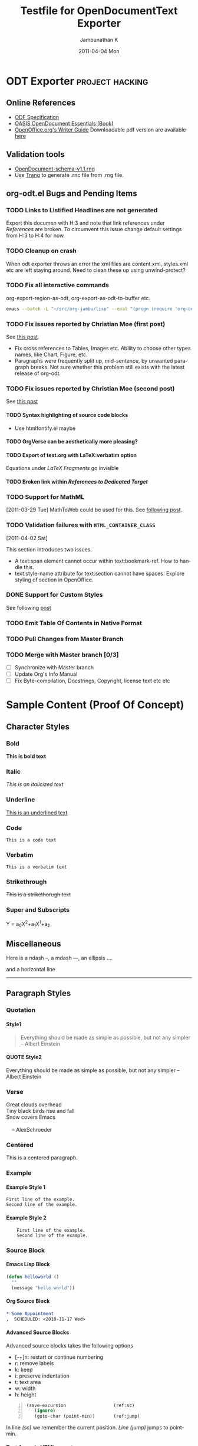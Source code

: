 #+TITLE: Testfile for OpenDocumentText Exporter
#+AUTHOR:    Jambunathan K
#+EMAIL:     kjambunathan@gmail.com
#+DATE:      2011-04-04 Mon
#+DESCRIPTION:
#+KEYWORDS:
#+LANGUAGE:  en
#+OPTIONS:   H:4 num:t toc:t \n:nil @:t ::t |:t ^:t -:t f:t *:t <:t
#+OPTIONS:   TeX:t LaTeX:t skip:nil d:nil todo:t pri:nil tags:not-in-toc

#+EXPORT_SELECT_TAGS: export
#+EXPORT_EXCLUDE_TAGS: noexport
#+LINK_UP:   
#+LINK_HOME: 
#+XSLT:
#+STARTUP: overview


# Use C-c C-e O or C-c C-e o to export this buffer to OpenDocumentText

* ODT Exporter						    :project:hacking:
** Online References
   - [[http://docs.oasis-open.org/office/v1.1/OS/OpenDocument-v1.1-html/OpenDocument-v1.1.html][ODF Specification]]
   - [[http://books.evc-cit.info/odbook/book.html][OASIS OpenDocument Essentials (Book)]]
   - [[http://wiki.services.openoffice.org/wiki/Documentation/OOo3_User_Guides/Writer_Guide][OpenOffice.org's Writer Guide]]
     Downloadable pdf version are available [[http://wiki.services.openoffice.org/wiki/Documentation/OOo3_User_Guides/Chapters][here]]

** Validation tools
   - [[http://docs.oasis-open.org/office/v1.1/OS/OpenDocument-schema-v1.1.rng][OpenDocument-schema-v1.1.rng]]
   - Use [[http://www.thaiopensource.com/relaxng/trang.html][Trang]] to generate .rnc file from .rng file.

** org-odt.el Bugs and Pending Items
*** TODO Links to Listified Headlines are not generated
    Export this documen with H:3 and note that link references under
    [[References]] are broken. To circumvent this issue change default
    settings from H:3 to H:4 for now.
*** TODO Cleanup on crash
    When odt exporter throws an error the xml files are content.xml,
    styles.xml etc are left staying around. Need to clean these up
    using unwind-protect?
*** TODO Fix all interactive commands
    org-export-region-as-odt, org-export-as-odt-to-buffer etc. 
#+begin_src sh
  emacs --batch -L "~/src/org-jambu/lisp" --eval "(progn (require 'org-odt) (setq org-export-headline-levels 3) (toggle-debug-on-error))" --visit=draftcopy.org --funcall org-export-as-odt-batch
#+end_src

*** TODO Fix issues reported by Christian Moe (first post)
    SCHEDULED: <2011-01-31 Mon>
    See [[http://lists.gnu.org/archive/html/emacs-orgmode/2011-01/msg01293.html][this post]].

    - Fix cross references to Tables, Images etc. Ability to choose
      other types names, like Chart, Figure, etc.
    - Paragraphs were frequently split up, mid-sentence, by unwanted
      paragraph breaks. Not sure whether this problem still exists
      with the latest release of org-odt.

*** TODO Fix issues reported by Christian Moe (second post)
    SCHEDULED: <2011-03-21 Mon>
    See [[http://lists.gnu.org/archive/html/emacs-orgmode/2011-03/msg01379.html][this post]]

**** TODO Syntax highlighting of source code blocks
     - Use htmlfontify.el maybe

**** TODO OrgVerse can be aesthetically more pleasing?

**** TODO Export of test.org with LaTeX:verbatim option
     Equations under  [[LaTeX Fragments]] go invisible

**** TODO Broken link within [[References to Dedicated Target]] 

*** TODO Support for MathML
    [2011-03-29 Tue]
    MathToWeb could be used for this. See [[http://lists.gnu.org/archive/html/emacs-orgmode/2011-03/msg01755.html][following post]].

*** TODO Validation failures with =HTML_CONTAINER_CLASS= 
    [2011-04-02 Sat]
    :PROPERTIES:
    :HTML_CONTAINER_CLASS: custom
    :END:

    This section introduces two issues. 
    - A text:span element cannot occur within text:bookmark-ref. How
      to handle this.
    - text:style-name attribute for text:section cannot have
      spaces. Explore styling of section in OpenOffice.

*** TODO Tables within a list-item				   :noexport:
    Tables cannot occur as list-item. OpenOffice Writer seems to
    handle this scenario as follows: While encountering a table
    terminate the top-level list. Insert formatted Table with the same
    indentation as if it were a list-item of the original list. Once
    the table is inserted, re-open the list and start emitting the
    following list-items at the right nested level.

    Fixing this bug would require that the list callbacks provide
    information on the indentation level of the current list. Not sure
    how to set the Table indentation properties?

    - L1.1
    - L1.2
      - L2.1
      - L2.2

	|   | formula debugger label | processing stage           |
	| / | <                      | <>                         |
	|---+------------------------+----------------------------|
	|   | Result:                | output of Calc             |
	|   | Format:                | reformatting with =printf= |


      - L2.3
    - L1.3
      
*** DONE Support for Custom Styles
    CLOSED: <2011-03-24 Thu>
    :LOGBOOK:
    - CLOSING NOTE  <2011-03-24 Thu>
    :END:

    See following [[http://lists.gnu.org/archive/html/emacs-orgmode/2011-03/msg01512.html][post]]

*** TODO Emit Table Of Contents in Native Format
*** TODO Pull Changes from Master Branch
    SCHEDULED: <2011-04-02 Sat .+21d>

*** TODO Merge with Master branch [0/3]
    - [ ] Synchronize with Master branch
    - [ ] Update Org's Info Manual
    - [ ] Fix Byte-compilation, Docstrings, Copyright, license text
      etc etc


* Sample Content (Proof Of Concept)
** Character Styles
*** Bold

    *This is bold text*
    
*** Italic

    /This is an italicized text/
    
*** Underline

    _This is an underlined text_
    
*** Code

    =This is a code text=
    
*** Verbatim

    ~This is a verbatim text~
    
*** Strikethrough

    +This is a strikethorugh text+

*** Super and Subscripts

    Y = a_{0}X^{2}+a_{1}X^{1}+a_{2}
** Miscellaneous
   
   Here is a ndash --, a mdash ---, an ellipsis ....
   
   and a horizontal line
   ---------------------
   
** Paragraph Styles
*** Quotation
    
**** Style1

#+BEGIN_QUOTE
    Everything should be made as simple as possible,
    but not any simpler -- Albert Einstein
#+END_QUOTE
    
**** QUOTE Style2

     Everything should be made as simple as possible,
     but not any simpler -- Albert Einstein

*** Verse

#+BEGIN_VERSE
  Great clouds overhead
  Tiny black birds rise and fall
  Snow covers Emacs
 
      -- AlexSchroeder
#+END_VERSE
      
*** Centered

#+BEGIN_CENTER
   This is a centered paragraph.
#+END_CENTER
  
*** Example
**** Example Style 1

#+begin_example
  First line of the example.
  Second line of the example.
#+end_example  
  
**** Example Style 2

:     First line of the example.
:     Second line of the example.
    
  
*** Source Block
**** Emacs Lisp Block 
#+begin_src emacs-lisp
  (defun helloworld () 
    ""
    (message "hello world"))
#+end_src  
    
**** Org Source Block
    
#+begin_src org
  ,* Some Appointment
  ,  SCHEDULED: <2010-11-17 Wed>
#+end_src    

**** Advanced Source Blocks 
     Advanced source blocks takes the following options 
     - [-+]n: restart or continue numbering
     - r: remove labels
     - k: keep
     - i: preserve indentation
     - t: text area
     - w: width
     - h: height
     #+BEGIN_SRC emacs-lisp -n
     (save-excursion                  (ref:sc)
        (ignore)
        (goto-char (point-min))       (ref:jump)
     #+END_SRC

     In line [[(sc)]] we remember the current position.  [[(jump)][Line (jump)]] jumps
     to point-min.

**** Text Areas in HTML export

     #+BEGIN_EXAMPLE -t -w 40
       (defun org-xor (a b)
          "Exclusive or."
          (if a (not b) b))
     #+END_EXAMPLE

** Native HTML and ODT
*** Handcrafted Para
   
#+begin_html
  <p> 
    This is a handwritten html para
  </p>
#+end_html
   

#+begin_odt
  <text:p> This is a handwritten odt para</text:p>
#+end_odt

#+HTML: <div style="width:50%;float:left;">
  *English Alphabets*
    - A
    - B 
    - C
  *Greek Alphabets*
    - Alpha
    - Beta
    - Gamma
  #+html: </div>
  #+html: <div style="width:50%;float:right;">
  *Reversed English Alphabets*
    - C
    - B
    - A
  *Reversed Greek Alphabets*
    - Gamma
    - Beta
    - Alpha
  #+HTML: </div>


*** An Equation as Embeded MathML
   A trigonometric equation embedded in *MathML*

#+begin_odt
  <text:p>
    <draw:frame draw:style-name="fr2" draw:name="Object3" text:anchor-type="as-char" svg:width="6.371cm" svg:height="0.483cm" draw:z-index="3">
      <draw:object>
        <math xmlns="http://www.w3.org/1998/Math/MathML">
          <semantics>
            <mrow>
              <mi>sin</mi>
              <mrow>
                <mrow>
                  <mo stretchy="false">(</mo>
                  <mrow>
                    <mi>A</mi>
                    <mo stretchy="false">+</mo>
                    <mi>B</mi>
                  </mrow>
                  <mo stretchy="false">)</mo>
                </mrow>
                <mi mathvariant="normal">=</mi>
                <mi>sin</mi>
              </mrow>
              <mi mathvariant="italic">ACos</mi>
              <mrow>
                <mi>B</mi>
                <mo stretchy="false">+</mo>
                <mi>cos</mi>
              </mrow>
              <mi>A</mi>
              <mi>sin</mi>
              <mi>B</mi>
            </mrow>
            <annotation encoding="StarMath 5.0">sin (A+B) = sin ACos B + cos A sin B
            </annotation>
          </semantics>
        </math>
      </draw:object>
    </draw:frame>
  </text:p>
#+end_odt

** Lists
*** Simple Lists
**** Numbered List
     
     This is a numbered list.
     
     1. L1N1
     2. L1N2
     3. L1N3
     
**** Bulleted List
     
     This is a bulleted list.
     - L1B1
     - L1B2
     - L1B3
     
**** Description List
     
     There is a nested description list down below
     - Term-1 :: This is a definition for Term-1 which wraps around to
                 the next line
     - Term-2 :: This is a definition for Term-2 which wraps around to
                 the next line
       - Term-2.1 :: Definition for Term-2.1
       - Term-2.2 :: Definition for Term-2.2
     
**** A Complex List
     
     1. L1N1
       	1. L2N2
       	2. L2N3
     2. L1N4
       	* L2B1
       	* L2B2
	  - L3B3
	    
	    First paragraph.
	    
	    Second paragraph.
	    
	  - L3B4
     3. L1N5
       	1. L2N6
           1. L3N7

*** A Very Complex List
**** Lord of the Rings

     My favorite scenes are (in this order)
     1. The attack of the Rohirrim
     2. Eowyn's fight with the witch king
       	+ this was already my favorite scene in the book
       	+ I really like Miranda Otto.
          - Definition-1 :: Description-1
          - Definition-2 :: Description-2
     3. Peter Jackson being shot by Legolas
       	He makes a really funny face when it happens.
       	- on DVD only
     But in the end, no individual scenes matter but the film as a whole.
     Important actors in this film are:
     - Elijah Wood :: He plays Frodo
     - Sean Austin :: He plays Sam, Frodo's friend.  I still remember
		      him very well from his role as Mikey Walsh in
		      The Goonies
       - Embedded Definition 1 :: Embedded Description 1
       - Embedded Definition 2 :: Embedded Description 2
	    
** Images
*** Image URLs
    See the You can see the official logo of Orgmode here:
    [[http://orgmode.org/img/org-mode-unicorn.png]]

*** Inlined Images
**** A simple inlined image

    [[./org-mode-unicorn.png]]
    
**** A simple image with caption and label
  
#+CAPTION: Unicorn Logo
#+LABEL: fig:1024
  [[./org-mode-unicorn.png]]

**** An image that is explicitly sized
#+CAPTION: Unicorn Logo
#+LABEL: fig:1025
#+ATTR_ODT: (:width 10 :height 10)
  [[./org-mode-unicorn.png]]

**** An image that is scaled
#+ATTR_ODT: (:scale 0.5)
  [[./org-mode-unicorn.png]]

*** Thumbnails
    This is a clickable image [[http://orgmode.org][./org-mode-unicorn.png]]
   

*** Reference to an Image
    Please refer to \ref{fig:1024} for further information.
    
*** LaTeX Fragments 

**** LaTeX Fragment1
#   See org-format-latex-options
    
    There is a equation down below.

   \begin{equation}
     e = \frac{1}{2}mv^2
   \end{equation}
   
**** LaTeX Fragment2
     
     \begin{equation}
     x=\sqrt{b} 
     \end{equation}
     
     If $a^2=b$ and \( b=2 \), then the solution must be either $$
     a=+\sqrt{2} $$ or \[ a=-\sqrt{2} \].

** File URLs
*** Relative URL
    [[../../../lisp/org-html.el][This is a relative link to org-html.el]]

*** Absolute URL
    [[file:~/src/orgmode.org/contrib/odt/OrgOdtStyles.xml][This is an absolute link to styles file]]

** Links
*** Targets
**** Fuzzy Target
**** Target with CUSTOMID
     :PROPERTIES:
     :CUSTOM_ID: aabbccddeeff
     :END:
     
**** Dedicated Target Style1
#   <<Dedicated Target>>    
    
**** Dedicated Target Style2

     There is a dedicated target at the end of this sentence -
     <<Dedicated Target1>>.
     
**** <<<Radioed Target>>>
     
*** References
**** References to Fuzzy Target

     This is a link to [[Fuzzy Target]].
     
**** References to CUSTOMID links

     This is a link to [[#aabbccddeeff][Target with CUSTOMID]]. This is nodesc link to [[#aabbccddeeff]].
     
**** References to Dedicated Target

     There is a link to nodesc [[Dedicated Target]] here. There is a link
     to [[Dedicated%20Target][Jump to Dedicated Target]] here.
     
     There is a link to [[Dedicated%20Target1][Dedicated Target1]] here.
     
**** References to Radioed Links

     This section has references to Radioed Target. One more reference
     to Radioed Target.

** Tables
*** A simple Orgmode Table
    
    | EST | New York | -5:00 |
    | IST | Madras   | +5:30 |
    | AST | Bahrain  | +3:00 |

*** A formatted Orgmode Table

#+CAPTION: An Example Table
#+LABEL:   table:10

    |     Labels | C1          | C2            |           C3 |
    |------------+-------------+---------------+--------------|
    |          / | <           | >             |           <> |
    |        <r> | <l>         | <c>           |          <r> |
    | R1 (Right) | R1C1 (Left) | R1C2 (Center) | R1C3 (Right) |
    |         R2 | R2C1        | R2C2          |         R2C3 |
    |------------+-------------+---------------+--------------|
    |         R3 | R3C1        | R3C2          |         R3C3 |
    |         R4 | R4C1        | R4C2          |         R4C3 |
    |------------+-------------+---------------+--------------|
    |         R5 | R5C1        | R5C2          |         R5C3 |
    |         R6 | R6C1        | R6C2          |         R6C3 |
    |         R7 | R7C1        | R7C2          |         R7C3 |
    |------------+-------------+---------------+--------------|

*** Table.el Table with no Spanning
# See org-export-prefer-native-exporter-for-tables

    +---------------+---------------+
    |Term           |Percentage     |
    +---------------+---------------+
    |Quarter        |25%            |
    |One-Fourth     |               |
    +---------------+---------------+
    |Half           |50%            |
    |One-by-Two     |               |
    +---------------+---------------+
    |Three-Quarters |75%            |
    |Three-Fourths  |               |
    +---------------+---------------+
    |Full           |100%           |
    |Whole          |               |
    +---------------+---------------+
    
*** Table.el Table with Spanning
     
    +----------+---------------------+----------+
    |Name      |cmd        calls     |Percentage|
    +----------+                     +----------+
    |rgb       |93         534       |46%       |
    +----------+                     +----------+
    |Xah       |82         090       |40%       |
    +----------+                     +----------+
    |total     |203        118       |100%      |
    +----------+---------------------+----------+
    
*** Another Table.el Table with Spanning

    +-----------+----------+
    |   R1C1    |   R1C2   |
    +-----------+----------+
    |      R2C1 R2C2       |
    +-----------+----------+
    |   R3C1    |   R3C2   |
    |           +----------+
    |   R4C1    |   R4C2   |
    +-----------+----------+

** Table Referenced

   Please refer to \ref{table:10} for further information.

** Footnote Definitions (Part 1)

[fn:XYZ] There is a link to [[http://Orgmode.org][Orgmode.org]].

** Footnote Usage
*** Plain Footnotes

    This paragraph has multiple references to the same footnote. This
    is the first reference to a footnote [1]. This is a second
    reference to the same footnote [1].
    
*** Named Footnotes

    Footnote named XYZ [fn:XYZ].

*** Inlined Footnote

    Inlined footnote [fn:: inline definition]
    
*** Named and Inlined Footnote

   Named and Inlined footnote [fn:name: named definition]


# Footnote Definitions (Part 2)
[1] Quick brown fox jumps over the lazy dog. Quick brown fox jumps ove
the lazy dog. 

** About Orgmode
   Org is a mode for keeping notes, maintaining TODO lists, and doing
   project planning with a fast and effective plain-text system.

   Org develops organizational tasks around NOTES files that contain
   lists or information about projects as plain text. Org is
   implemented on top of Outline mode, which makes it possible to keep
   the content of large files well structured. Visibility cycling and
   structure editing help to work with the tree. Tables are easily
   created with a built-in table editor. Org supports TODO items,
   deadlines, timestamps, and scheduling. It dynamically compiles
   entries into an agenda that utilizes and smoothly integrates much of
   the Emacs calendar and diary. Plain text URL-like links connect to
   websites, emails, Usenet messages, BBDB entries, and any files
   related to the projects. For printing and sharing of notes, an Org
   file can be exported as a structured ASCII file, as HTML, or (TODO
   and agenda items only) as an iCalendar file. It can also serve as a
   publishing tool for a set of linked web pages.

   As a project planning environment, Org works by adding metadata to
   outline nodes. Based on this data, specific entries can be extracted
   in queries and create dynamic agenda views.

   Org mode contains the Org Babel environment which allows you to work
   with embedded source code blocks in a file, to facilitate code
   evaluation, documentation, and tangling.

   Org's automatic, context-sensitive table editor with spreadsheet
   capabilities can be integrated into any major mode by activating the
   minor Orgtbl mode. Using a translation step, it can be used to
   maintain tables in arbitrary file types, for example in LaTeX. The
   structure editing and list creation capabilities can be used outside
   Org with the minor Orgstruct mode.

   Org keeps simple things simple. When first fired up, it should feel
   like a straightforward, easy to use outliner. Complexity is not
   imposed, but a large amount of functionality is available when you
   need it. Org is a toolbox and can be used in different ways and for
   different ends, for example:

   -  an outline extension with visibility cycling and structure editing
   -  an ASCII system and table editor for taking structured notes
   -  a TODO list editor
   -  a full agenda and planner with deadlines and work scheduling
   -  an environment in which to implement David Allen's GTD system
   -  a simple hypertext system, with HTML and LaTeX export
   -  a publishing tool to create a set of interlinked webpages
   -  an environment for literate programming

   There is a website for Org which provides links to the newest
   version of Org, as well as additional information, frequently asked
   questions (FAQ), links to tutorials, etc. This page is located at
   http://orgmode.org.

